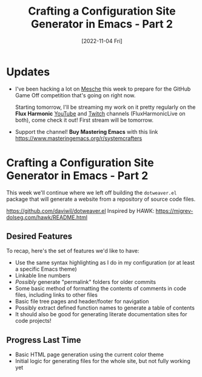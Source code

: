 #+title: Crafting a Configuration Site Generator in Emacs - Part 2
#+date: [2022-11-04 Fri]
#+video: MvNIUnep22g

* Updates

- I've been hacking a lot on [[https://github.com/mesche-lang/mesche][Mesche]] this week to prepare for the GitHub Game Off competition that's going on right now.

  Starting tomorrow, I'll be streaming my work on it pretty regularly on the *Flux Harmonic* [[https://youtube.com/FluxHarmonicLive][YouTube]] and [[https://twitch.tv/FluxHarmonicLive][Twitch]] channels (FluxHarmonicLive on both), come check it out!  First stream will be tomorrow.

- Support the channel!  *Buy Mastering Emacs* with this link https://www.masteringemacs.org/r/systemcrafters

* Crafting a Configuration Site Generator in Emacs - Part 2

This week we'll continue where we left off building the =dotweaver.el= package that will generate a website from a repository of source code files.

https://github.com/daviwil/dotweaver.el
Inspired by HAWK: https://migrev-dolseg.com/hawk/README.html

** Desired Features

To recap, here's the set of features we'd like to have:

- Use the same syntax highlighting as I do in my configuration (or at least a specific Emacs theme)
- Linkable line numbers
- /Possibly/ generate "permalink" folders for older commits
- Some basic method of formatting the contents of comments in code files, including links to other files
- Basic file tree pages and header/footer for navigation
- Possibly extract defined function names to generate a table of contents
- It should also be good for generating literate documentation sites for code projects!


** Progress Last Time

- Basic HTML page generation using the current color theme
- Initial logic for generating files for the whole site, but not fully working yet
